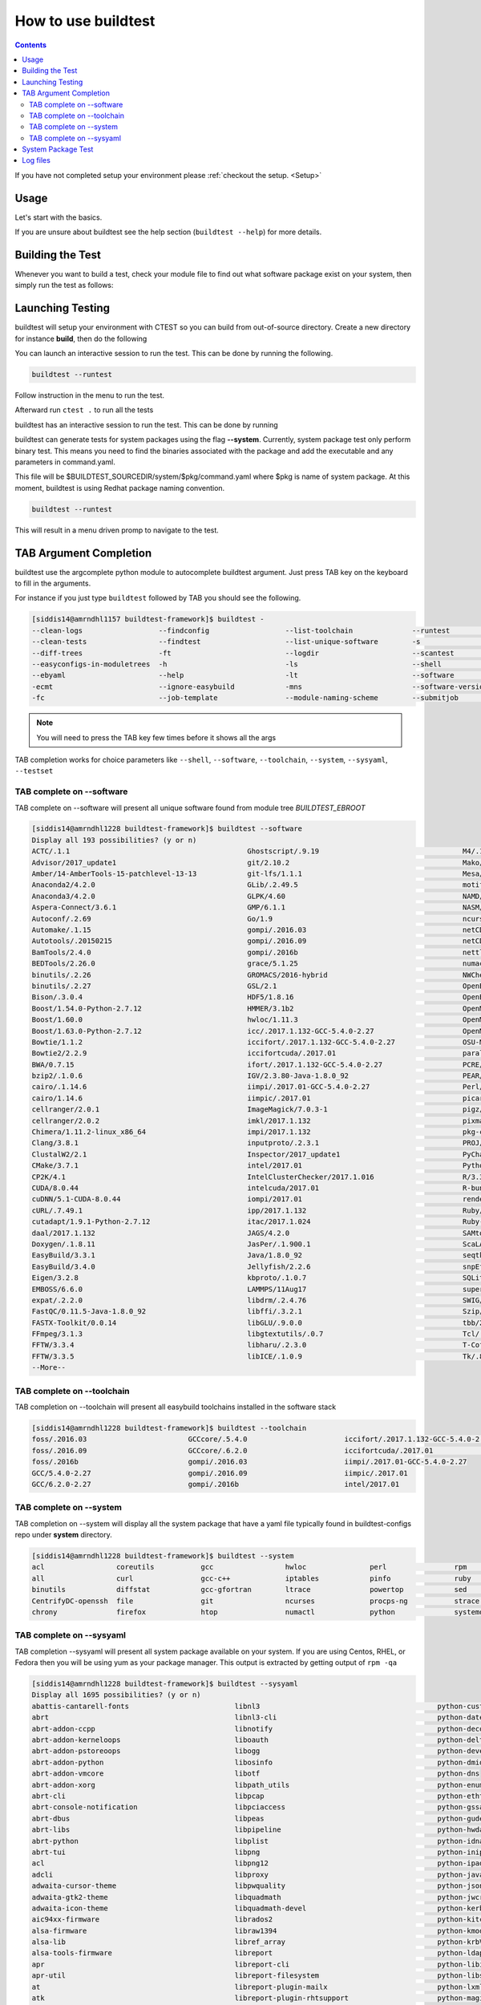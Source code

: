 .. _How_to_use_BuildTest:


How to use buildtest
====================


.. contents::
   :backlinks: none


If you have not completed setup your environment please :ref:`checkout the  setup. <Setup>`


Usage
-----

Let's start with the basics. 

If you are unsure about buildtest see the help section (``buildtest --help``) for more details.

.. program-output:: cat scripts/How_to_use_buildtest/buildtest-help.txt

Building the Test
-----------------

Whenever you want to build a test, check your module file to find out what software package
exist on your system, then simply run the test as follows:

.. program-output:: cat scripts/How_to_use_buildtest/example-GCC-5.4.0-2.27.txt



Launching Testing 
-----------------
buildtest will setup your environment with CTEST so you can build from out-of-source directory.
Create a new directory for instance **build**, then do the following


.. program-output:: cat scripts/How_to_use_buildtest/cmake-build.txt

You can launch an interactive session to run the test. This can be done by running the following.


.. code::

   buildtest --runtest

Follow instruction in the menu to run the test.


Afterward run ``ctest .`` to run all the tests


.. program-output:: cat scripts/How_to_use_buildtest/run-GCC-5.4.0-2.27.txt

buildtest has an interactive session to run the test. This can be done by running

buildtest can generate tests for system packages using the flag **--system**. 
Currently, system package test only perform binary test. This means you need to 
find the binaries associated with the package and add the executable and any 
parameters in command.yaml.

This file will be $BUILDTEST_SOURCEDIR/system/$pkg/command.yaml where $pkg is 
name of system package. At this moment, buildtest is using Redhat package 
naming convention.


.. code::

   buildtest --runtest

This will result in a menu driven promp to navigate to the test.

.. program-output:: cat scripts/How_to_use_buildtest/runtest.txt

TAB Argument Completion
-----------------------

buildtest use the argcomplete python module to autocomplete buildtest argument. 
Just press TAB key on the keyboard to fill in the arguments. 

For instance if you just type ``buildtest`` followed by TAB you should see the 
following.

.. code::

        [siddis14@amrndhl1157 buildtest-framework]$ buildtest -
        --clean-logs                  --findconfig                  --list-toolchain              --runtest                     -svr                          -V
        --clean-tests                 --findtest                    --list-unique-software        -s                            --system                      --version
        --diff-trees                  -ft                           --logdir                      --scantest                    --sysyaml
        --easyconfigs-in-moduletrees  -h                            -ls                           --shell                       -t
        --ebyaml                      --help                        -lt                           --software                    --testdir
        -ecmt                         --ignore-easybuild            -mns                          --software-version-relation   --testset
        -fc                           --job-template                --module-naming-scheme        --submitjob                   --toolchain

.. Note:: You will need to press the TAB key few times before it shows all the 
   args

TAB completion works for choice parameters like ``--shell``, ``--software``, 
``--toolchain``, ``--system``, ``--sysyaml``, ``--testset``

TAB complete on --software
~~~~~~~~~~~~~~~~~~~~~~~~~~


TAB complete on --software will present all unique software found from module tree
`BUILDTEST_EBROOT`


.. code::

   [siddis14@amrndhl1228 buildtest-framework]$ buildtest --software
   Display all 193 possibilities? (y or n)
   ACTC/.1.1                                          Ghostscript/.9.19                                  M4/.1.4.17
   Advisor/2017_update1                               git/2.10.2                                         Mako/.1.0.6-Python-2.7.12
   Amber/14-AmberTools-15-patchlevel-13-13            git-lfs/1.1.1                                      Mesa/17.0.2
   Anaconda2/4.2.0                                    GLib/.2.49.5                                       motif/.2.3.5
   Anaconda3/4.2.0                                    GLPK/4.60                                          NAMD/2.12-mpi
   Aspera-Connect/3.6.1                               GMP/6.1.1                                          NASM/.2.12.02
   Autoconf/.2.69                                     Go/1.9                                             ncurses/.6.0
   Automake/.1.15                                     gompi/.2016.03                                     netCDF/4.4.1
   Autotools/.20150215                                gompi/.2016.09                                     netCDF-Fortran/4.4.4
   BamTools/2.4.0                                     gompi/.2016b                                       nettle/.3.3
   BEDTools/2.26.0                                    grace/5.1.25                                       numactl/2.0.11
   binutils/.2.26                                     GROMACS/2016-hybrid                                NWChem/6.6.revision27746-2015-10-20-Python-2.7.12
   binutils/.2.27                                     GSL/2.1                                            OpenBabel/2.4.1-Python-2.7.12
   Bison/.3.0.4                                       HDF5/1.8.16                                        OpenBLAS/0.2.19-LAPACK-3.6.0
   Boost/1.54.0-Python-2.7.12                         HMMER/3.1b2                                        OpenMPI/2.0.0
   Boost/1.60.0                                       hwloc/1.11.3                                       OpenMPI/2.0.1
   Boost/1.63.0-Python-2.7.12                         icc/.2017.1.132-GCC-5.4.0-2.27                     OpenMPI/2.0.2
   Bowtie/1.1.2                                       iccifort/.2017.1.132-GCC-5.4.0-2.27                OSU-Micro-Benchmarks/5.3.2
   Bowtie2/2.2.9                                      iccifortcuda/.2017.01                              parallel/20160622
   BWA/0.7.15                                         ifort/.2017.1.132-GCC-5.4.0-2.27                   PCRE/8.38
   bzip2/.1.0.6                                       IGV/2.3.80-Java-1.8.0_92                           PEAR/0.9.8
   cairo/.1.14.6                                      iimpi/.2017.01-GCC-5.4.0-2.27                      Perl/5.22.1
   cairo/1.14.6                                       iimpic/.2017.01                                    picard/2.1.0-Java-1.8.0_92
   cellranger/2.0.1                                   ImageMagick/7.0.3-1                                pigz/2.3.4
   cellranger/2.0.2                                   imkl/2017.1.132                                    pixman/.0.34.0
   Chimera/1.11.2-linux_x86_64                        impi/2017.1.132                                    pkg-config/.0.29.1
   Clang/3.8.1                                        inputproto/.2.3.1                                  PROJ/.4.9.3
   ClustalW2/2.1                                      Inspector/2017_update1                             PyCharm/2017.2.3
   CMake/3.7.1                                        intel/2017.01                                      Python/2.7.12
   CP2K/4.1                                           IntelClusterChecker/2017.1.016                     R/3.3.1
   CUDA/8.0.44                                        intelcuda/2017.01                                  R-bundle-extra/2017-R-3.3.1
   cuDNN/5.1-CUDA-8.0.44                              iompi/2017.01                                      renderproto/.0.11
   cURL/.7.49.1                                       ipp/2017.1.132                                     Ruby/2.3.4
   cutadapt/1.9.1-Python-2.7.12                       itac/2017.1.024                                    Ruby-bundle/2.3.4-Ruby-2.3.4
   daal/2017.1.132                                    JAGS/4.2.0                                         SAMtools/1.3
   Doxygen/.1.8.11                                    JasPer/.1.900.1                                    ScaLAPACK/2.0.2-OpenBLAS-0.2.19-LAPACK-3.6.0
   EasyBuild/3.3.1                                    Java/1.8.0_92                                      seqtk/1.2
   EasyBuild/3.4.0                                    Jellyfish/2.2.6                                    snpEff/4.1d-Java-1.8.0_92
   Eigen/3.2.8                                        kbproto/.1.0.7                                     SQLite/.3.13.0
   EMBOSS/6.6.0                                       LAMMPS/11Aug17                                     supermagic/20170824
   expat/.2.2.0                                       libdrm/.2.4.76                                     SWIG/3.0.10-Python-2.7.12
   FastQC/0.11.5-Java-1.8.0_92                        libffi/.3.2.1                                      Szip/.2.1
   FASTX-Toolkit/0.0.14                               libGLU/.9.0.0                                      tbb/2017.2.132
   FFmpeg/3.1.3                                       libgtextutils/.0.7                                 Tcl/.8.6.5
   FFTW/3.3.4                                         libharu/.2.3.0                                     T-Coffee/11.00.8cbe486_linux_x64
   FFTW/3.3.5                                         libICE/.1.0.9                                      Tk/.8.6.5
   --More--

TAB complete on --toolchain
~~~~~~~~~~~~~~~~~~~~~~~~~~~

TAB completion on --toolchain will present all easybuild toolchains installed
in the software stack

.. code::

   [siddis14@amrndhl1228 buildtest-framework]$ buildtest --toolchain
   foss/.2016.03                        GCCcore/.5.4.0                       iccifort/.2017.1.132-GCC-5.4.0-2.27  intelcuda/2017.01
   foss/.2016.09                        GCCcore/.6.2.0                       iccifortcuda/.2017.01                iompi/2017.01
   foss/.2016b                          gompi/.2016.03                       iimpi/.2017.01-GCC-5.4.0-2.27
   GCC/5.4.0-2.27                       gompi/.2016.09                       iimpic/.2017.01
   GCC/6.2.0-2.27                       gompi/.2016b                         intel/2017.01

TAB complete on --system
~~~~~~~~~~~~~~~~~~~~~~~~

TAB completion on --system will display all the system package that have a yaml
file typically found in buildtest-configs repo under **system** directory.

.. code::

        [siddis14@amrndhl1228 buildtest-framework]$ buildtest --system
        acl                 coreutils           gcc                 hwloc               perl                rpm                 time                yum
        all                 curl                gcc-c++             iptables            pinfo               ruby                util-linux          zip
        binutils            diffstat            gcc-gfortran        ltrace              powertop            sed                 wget
        CentrifyDC-openssh  file                git                 ncurses             procps-ng           strace              which
        chrony              firefox             htop                numactl             python              systemd             xz

TAB complete on --sysyaml
~~~~~~~~~~~~~~~~~~~~~~~~~

TAB completion --sysyaml will present all system package available on your
system. If you are using Centos, RHEL, or Fedora then you will be using yum
as your package manager. This output is extracted by getting output of ``rpm -qa``

.. code:: 

        [siddis14@amrndhl1228 buildtest-framework]$ buildtest --sysyaml
        Display all 1695 possibilities? (y or n)
        abattis-cantarell-fonts                         libnl3                                          python-custodia
        abrt                                            libnl3-cli                                      python-dateutil
        abrt-addon-ccpp                                 libnotify                                       python-decorator
        abrt-addon-kerneloops                           liboauth                                        python-deltarpm
        abrt-addon-pstoreoops                           libogg                                          python-devel
        abrt-addon-python                               libosinfo                                       python-dmidecode
        abrt-addon-vmcore                               libotf                                          python-dns
        abrt-addon-xorg                                 libpath_utils                                   python-enum34
        abrt-cli                                        libpcap                                         python-ethtool
        abrt-console-notification                       libpciaccess                                    python-gssapi
        abrt-dbus                                       libpeas                                         python-gudev
        abrt-libs                                       libpipeline                                     python-hwdata
        abrt-python                                     libplist                                        python-idna
        abrt-tui                                        libpng                                          python-iniparse
        acl                                             libpng12                                        python-ipaddress
        adcli                                           libproxy                                        python-javapackages
        adwaita-cursor-theme                            libpwquality                                    python-jsonpointer
        adwaita-gtk2-theme                              libquadmath                                     python-jwcrypto
        adwaita-icon-theme                              libquadmath-devel                               python-kerberos
        aic94xx-firmware                                librados2                                       python-kitchen
        alsa-firmware                                   libraw1394                                      python-kmod
        alsa-lib                                        libref_array                                    python-krbV
        alsa-tools-firmware                             libreport                                       python-ldap
        apr                                             libreport-cli                                   python-libipa_hbac
        apr-util                                        libreport-filesystem                            python-libs
        at                                              libreport-plugin-mailx                          python-lxml
        atk                                             libreport-plugin-rhtsupport                     python-magic
        atlas                                           libreport-plugin-ureport                        python-netaddr
        atop                                            libreport-python                                python-netifaces
        at-spi2-atk                                     libreport-rhel                                  python-nose
        at-spi2-core                                    libreport-web                                   python-nss
        attica                                          libreswan                                       python-pcp
        attr                                            librsvg2                                        python-perf
        audit                                           librsvg2-tools                                  python-ply
        audit-libs                                      libsane-hpaio                                   python-psutil
        augeas-libs                                     libsecret                                       python-psycopg2
        authconfig                                      libselinux                                      python-pycparser
        autoconf                                        libselinux-devel                                python-pycurl
        autofs                                          libselinux-python                               python-pyudev
        autogen-libopts                                 libselinux-utils                                python-qrcode-core
        automake                                        libsemanage                                     python-requests
        avahi                                           libsepol                                        python-rhsm
        avahi-autoipd                                   libsepol-devel                                  python-rhsm-certificates
        avahi-glib                                      libshout                                        python-rtslib
        avahi-libs                                      libSM                                           python-setuptools
        basesystem                                      libsmbclient                                    python-six
        --More--


System Package Test
-------------------

buildtest can generate tests for system packages using the option ``buildtest --system <package>``. 
Currently, system package test only perform binary test. This means you need to 
find the binaries associated with the package and add the executable and any 
parameters in ``command.yaml``.

This file will be ``$BUILDTEST_CONFIGS_REPO/system/$pkg/command.yaml`` where $pkg is 
name of system package. At this moment, buildtest is using Redhat package 
naming convention.

For instance to build test for the system package ``gcc`` you can do the following

.. code::

   buildtest --system gcc


To run all system package test you can do the following

.. code::

   buildtest --system all


Log files
---------

All buildtest logs will be written in ``BUILDTEST_LOGDIR``. 

buildtest will store log files for ``buildtest -s app/app_ver`` in ``BUILDTEST_LOGDIR/app/app_ver``
If toolchain option is specified for instance ``buildtest -s app/app_ver -t tc_name/tc_ver`` then buildtest will store the logs in
``BUILDTEST_LOGDIR/app/app_ver/tc_name/tc_ver``.

Similarly logs for system tests like ``buildtest --system <package>`` will be stored in ``BUILDTEST_LOGDIR/system/package``

You may override BUILDTEST_LOGDIR option at command line via ``buildtest --logdir`` and you may even store individual buildtest runs in separate directories
such as the following

.. code::

   buildtest -s OpenMPI/3.0.0-GCC-6.4.0-2.28 --logdir=/tmp

 
